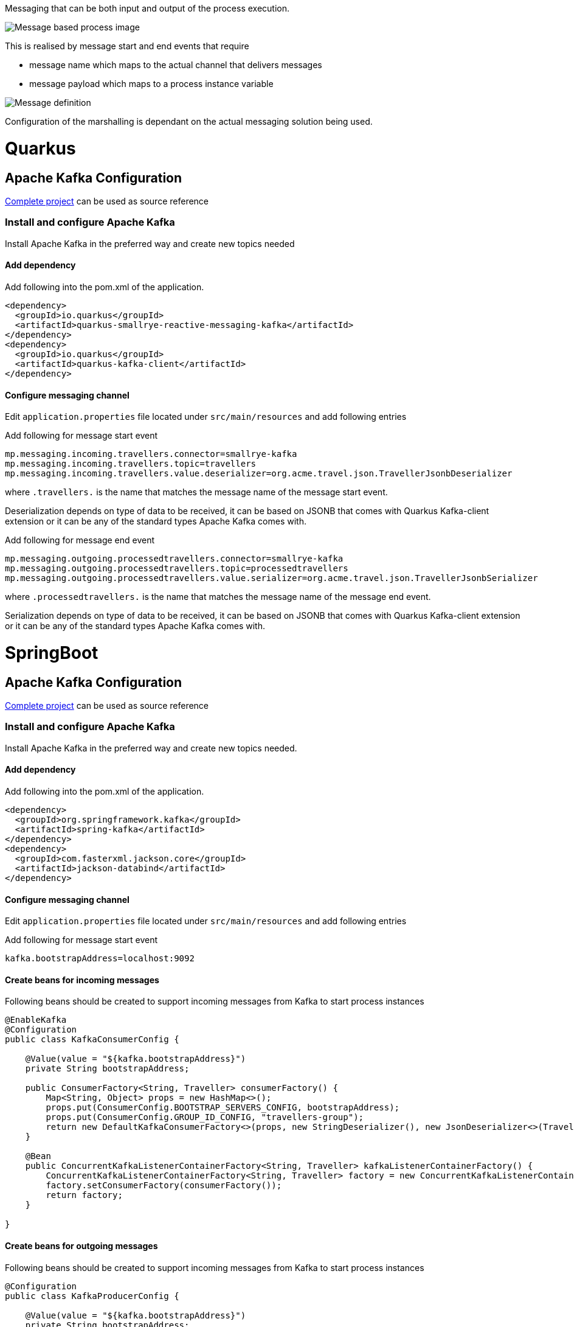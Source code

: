 Messaging that can be both input and output of the process execution. 

image::https://github.com/mswiderski/kogito-quickstarts/blob/master/kogito-kafka-quickstart-quarkus/docs/images/process.png[Message based process image]

This is realised by message start and end events that require

* message name which maps to the actual channel that delivers messages
* message payload which maps to a process instance variable

image::https://github.com/mswiderski/kogito-quickstarts/blob/master/kogito-kafka-quickstart-quarkus/docs/images/message-definition.png[Message definition]

Configuration of the marshalling is dependant on the actual messaging solution being used.

# Quarkus 

## Apache Kafka Configuration 

https://github.com/mswiderski/kogito-quickstarts/tree/master/kogito-kafka-quickstart-quarkus[Complete project] can be used as source reference

### Install and configure Apache Kafka

Install Apache Kafka in the preferred way and create new topics needed

#### Add dependency

Add following into the pom.xml of the application.

[source, xml]
----
<dependency>
  <groupId>io.quarkus</groupId>
  <artifactId>quarkus-smallrye-reactive-messaging-kafka</artifactId>
</dependency>
<dependency>
  <groupId>io.quarkus</groupId>
  <artifactId>quarkus-kafka-client</artifactId>
</dependency>
----

#### Configure messaging channel

Edit `application.properties` file located under `src/main/resources` and add following entries

Add following for message start event 

[source, plain]
----
mp.messaging.incoming.travellers.connector=smallrye-kafka
mp.messaging.incoming.travellers.topic=travellers
mp.messaging.incoming.travellers.value.deserializer=org.acme.travel.json.TravellerJsonbDeserializer
----

where `.travellers.` is the name that matches the message name of the message start event.

Deserialization depends on type of data to be received, it can be based on JSONB that comes with Quarkus Kafka-client extension or it can be any of the standard types Apache Kafka comes with.

Add following for message end event 

[source, plain]
----
mp.messaging.outgoing.processedtravellers.connector=smallrye-kafka
mp.messaging.outgoing.processedtravellers.topic=processedtravellers
mp.messaging.outgoing.processedtravellers.value.serializer=org.acme.travel.json.TravellerJsonbSerializer
----

where `.processedtravellers.` is the name that matches the message name of the message end event.

Serialization depends on type of data to be received, it can be based on JSONB that comes with Quarkus Kafka-client extension or it can be any of the standard types Apache Kafka comes with.


# SpringBoot 

## Apache Kafka Configuration 

https://github.com/mswiderski/kogito-quickstarts/tree/master/kogito-kafka-quickstart-springboot[Complete project] can be used as source reference

### Install and configure Apache Kafka

Install Apache Kafka in the preferred way and create new topics needed.

#### Add dependency

Add following into the pom.xml of the application.

[source, xml]
----
<dependency>
  <groupId>org.springframework.kafka</groupId>
  <artifactId>spring-kafka</artifactId>
</dependency>
<dependency>
  <groupId>com.fasterxml.jackson.core</groupId>
  <artifactId>jackson-databind</artifactId>
</dependency>
----

#### Configure messaging channel

Edit `application.properties` file located under `src/main/resources` and add following entries

Add following for message start event 

[source, plain]
----
kafka.bootstrapAddress=localhost:9092
----

#### Create beans for incoming messages

Following beans should be created to support incoming messages from Kafka to start process instances

[source, java]
----
@EnableKafka
@Configuration
public class KafkaConsumerConfig {

    @Value(value = "${kafka.bootstrapAddress}")
    private String bootstrapAddress;

    public ConsumerFactory<String, Traveller> consumerFactory() {
        Map<String, Object> props = new HashMap<>();
        props.put(ConsumerConfig.BOOTSTRAP_SERVERS_CONFIG, bootstrapAddress);
        props.put(ConsumerConfig.GROUP_ID_CONFIG, "travellers-group");
        return new DefaultKafkaConsumerFactory<>(props, new StringDeserializer(), new JsonDeserializer<>(Traveller.class));
    }

    @Bean
    public ConcurrentKafkaListenerContainerFactory<String, Traveller> kafkaListenerContainerFactory() {
        ConcurrentKafkaListenerContainerFactory<String, Traveller> factory = new ConcurrentKafkaListenerContainerFactory<>();
        factory.setConsumerFactory(consumerFactory());
        return factory;
    }

}
----


#### Create beans for outgoing messages

Following beans should be created to support incoming messages from Kafka to start process instances

[source, java]
----
@Configuration
public class KafkaProducerConfig {

    @Value(value = "${kafka.bootstrapAddress}")
    private String bootstrapAddress;

    
    @Bean
    public ProducerFactory<String, Traveller> producerFactory() {
        Map<String, Object> configProps = new HashMap<>();
        configProps.put(JsonSerializer.ADD_TYPE_INFO_HEADERS, false);
        configProps.put(ProducerConfig.BOOTSTRAP_SERVERS_CONFIG, bootstrapAddress);        
        configProps.put(ProducerConfig.KEY_SERIALIZER_CLASS_CONFIG, StringSerializer.class);
        configProps.put(ProducerConfig.VALUE_SERIALIZER_CLASS_CONFIG, JsonSerializer.class);
        return new DefaultKafkaProducerFactory<>(configProps);
    }
    
    @Bean
    public KafkaTemplate<String, Traveller> kafkaTemplate() {
        return new KafkaTemplate<>(producerFactory());
    }
    
}
----